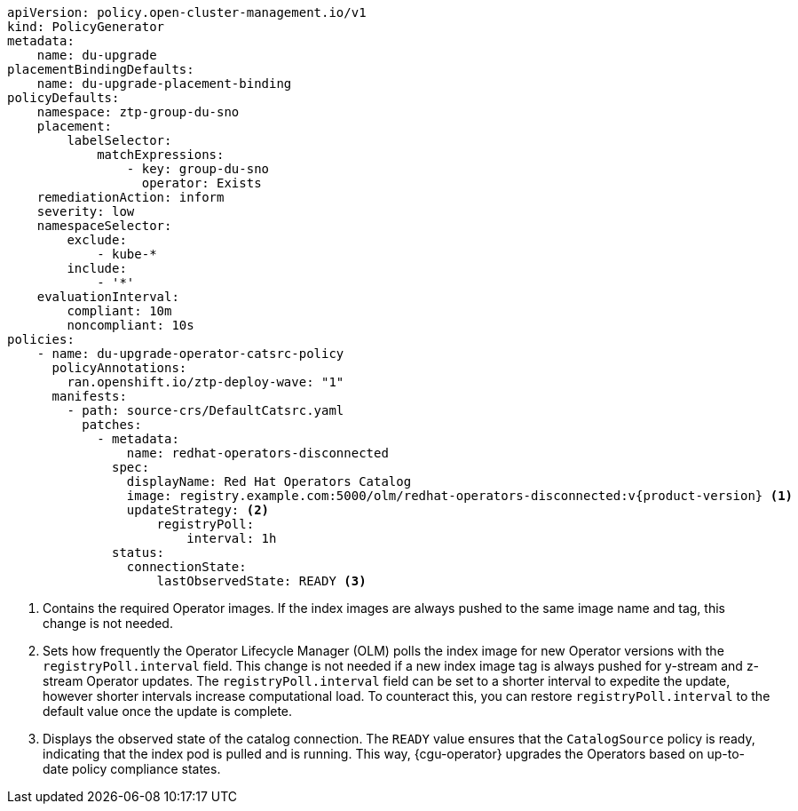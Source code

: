:_mod-docs-content-type: SNIPPET
[source,yaml,subs="attributes+"]
----
apiVersion: policy.open-cluster-management.io/v1
kind: PolicyGenerator
metadata:
    name: du-upgrade
placementBindingDefaults:
    name: du-upgrade-placement-binding
policyDefaults:
    namespace: ztp-group-du-sno
    placement:
        labelSelector:
            matchExpressions:
                - key: group-du-sno
                  operator: Exists
    remediationAction: inform
    severity: low
    namespaceSelector:
        exclude:
            - kube-*
        include:
            - '*'
    evaluationInterval:
        compliant: 10m
        noncompliant: 10s
policies:
    - name: du-upgrade-operator-catsrc-policy
      policyAnnotations:
        ran.openshift.io/ztp-deploy-wave: "1"
      manifests:
        - path: source-crs/DefaultCatsrc.yaml
          patches:
            - metadata:
                name: redhat-operators-disconnected
              spec:
                displayName: Red Hat Operators Catalog
                image: registry.example.com:5000/olm/redhat-operators-disconnected:v{product-version} <1>
                updateStrategy: <2>
                    registryPoll:
                        interval: 1h
              status:
                connectionState:
                    lastObservedState: READY <3>
----
<1> Contains the required Operator images. If the index images are always pushed to the same image name and tag, this change is not needed.
<2> Sets how frequently the Operator Lifecycle Manager (OLM) polls the index image for new Operator versions with the `registryPoll.interval` field. This change is not needed if a new index image tag is always pushed for y-stream and z-stream Operator updates. The `registryPoll.interval` field can be set to a shorter interval to expedite the update, however shorter intervals increase computational load. To counteract this, you can restore `registryPoll.interval` to the default value once the update is complete.
<3> Displays the observed state of the catalog connection. The `READY` value ensures that the `CatalogSource` policy is ready, indicating that the index pod is pulled and is running. This way, {cgu-operator} upgrades the Operators based on up-to-date policy compliance states.